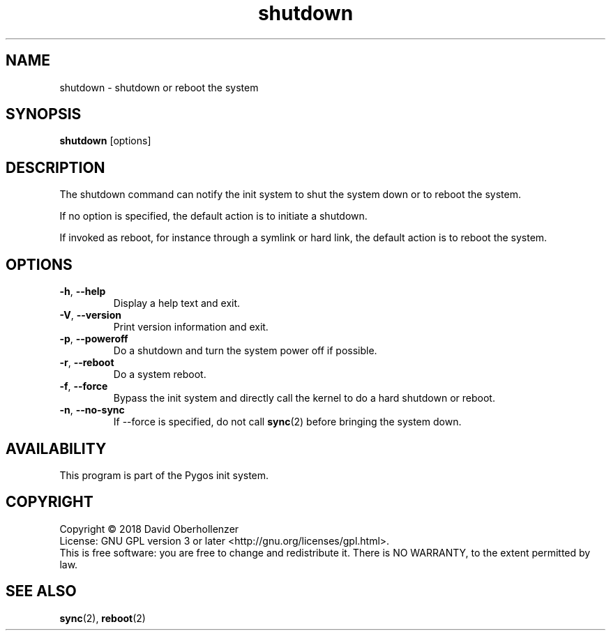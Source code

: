 .TH shutdown 8 "August 2018" "Pygos Init"
.SH NAME
shutdown \- shutdown or reboot the system
.SH SYNOPSIS
.B shutdown
[options]
.SH DESCRIPTION
The shutdown command can notify the init system to shut the system down or to
reboot the system.
.PP
If no option is specified, the default action is to initiate a shutdown.
.PP
If invoked as reboot, for instance through a symlink or hard link, the default
action is to reboot the system.
.SH OPTIONS
.TP
.BR \-h , " \-\-help"
Display a help text and exit.
.TP
.BR \-V , " \-\-version"
Print version information and exit.
.TP
.BR \-p , " \-\-poweroff"
Do a shutdown and turn the system power off if possible.
.TP
.BR \-r , " \-\-reboot"
Do a system reboot.
.TP
.BR \-f , " \-\-force"
Bypass the init system and directly call the kernel to do a hard
shutdown or reboot.
.TP
.BR \-n , " \-\-no-sync"
If \-\-force is specified, do not call
.BR sync (2)
before bringing the system down.
.SH AVAILABILITY
This program is part of the Pygos init system.
.SH COPYRIGHT
Copyright \(co 2018 David Oberhollenzer
.br
License: GNU GPL version 3 or later <http://gnu.org/licenses/gpl.html>.
.br
This is free software: you are free to change and redistribute it.
There is NO WARRANTY, to the extent permitted by law.
.SH SEE ALSO
.BR sync (2),
.BR reboot (2)
